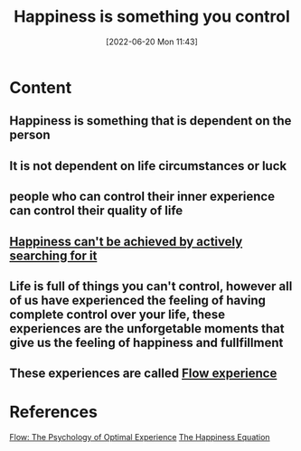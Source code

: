 :PROPERTIES:
:ID:       b335ee64-c8f5-4848-8a9f-ff149a90fa40
:END:
#+title: Happiness is something you control
#+date: [2022-06-20 Mon 11:43]
* Content
** Happiness is something that is dependent on the person
** It is not dependent on life circumstances or luck
** people who can control their inner experience can control their quality of life
** [[id:c35c4ac5-7c28-48b2-be2f-b25fd1f917f2][Happiness can't be achieved by actively searching for it]]
** Life is full of things you can't control, however all of us have experienced the feeling of having complete control over your life, these experiences are the unforgetable moments that give us the feeling of happiness and fullfillment
** These experiences are called [[id:ccb00cf7-31a4-4a69-9942-a43df0906364][Flow experience]]

* References
[[id:0e414aed-c9ad-4545-8dc4-521c59f5ea20][Flow: The Psychology of Optimal Experience]]
[[id:6c81c436-2986-4817-9eea-e17f12c434d7][The Happiness Equation]]
